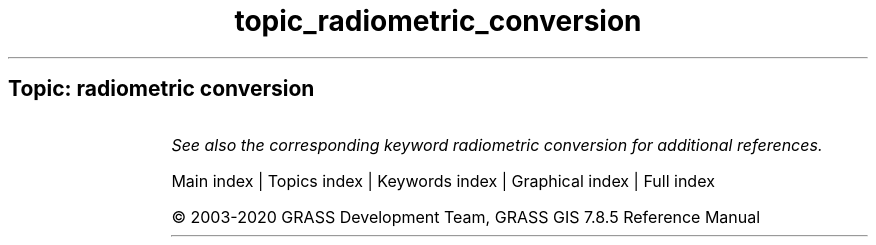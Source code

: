 .TH topic_radiometric_conversion 1 "" "GRASS 7.8.5" "GRASS GIS User's Manual"
.SH Topic: radiometric conversion
.TS
expand;
lw60 lw1 lw60.
T{
i.aster.toar
T}	 	T{
Calculates Top of Atmosphere Radiance/Reflectance/Brightness Temperature from ASTER DN.
T}
.sp 1
T{
i.landsat.toar
T}	 	T{
Calculates top\-of\-atmosphere radiance or reflectance and temperature for Landsat MSS/TM/ETM+/OLI
T}
.sp 1
.TE
.PP
\fISee also the corresponding keyword radiometric conversion for additional references.\fR
.PP
Main index |
Topics index |
Keywords index |
Graphical index |
Full index
.PP
© 2003\-2020
GRASS Development Team,
GRASS GIS 7.8.5 Reference Manual
